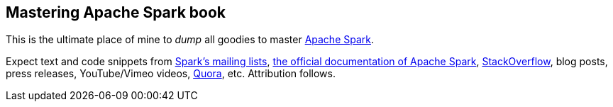 == Mastering Apache Spark book

This is the ultimate place of mine to _dump_ all goodies to master http://spark.apache.org/[Apache Spark].

Expect text and code snippets from http://spark.apache.org/community.html[Spark's mailing lists], http://spark.apache.org/docs/latest/[the official documentation of Apache Spark], http://stackoverflow.com/tags/apache-spark/info[StackOverflow], blog posts, press releases, YouTube/Vimeo videos, http://www.quora.com/Apache-Spark[Quora], etc. Attribution follows.
